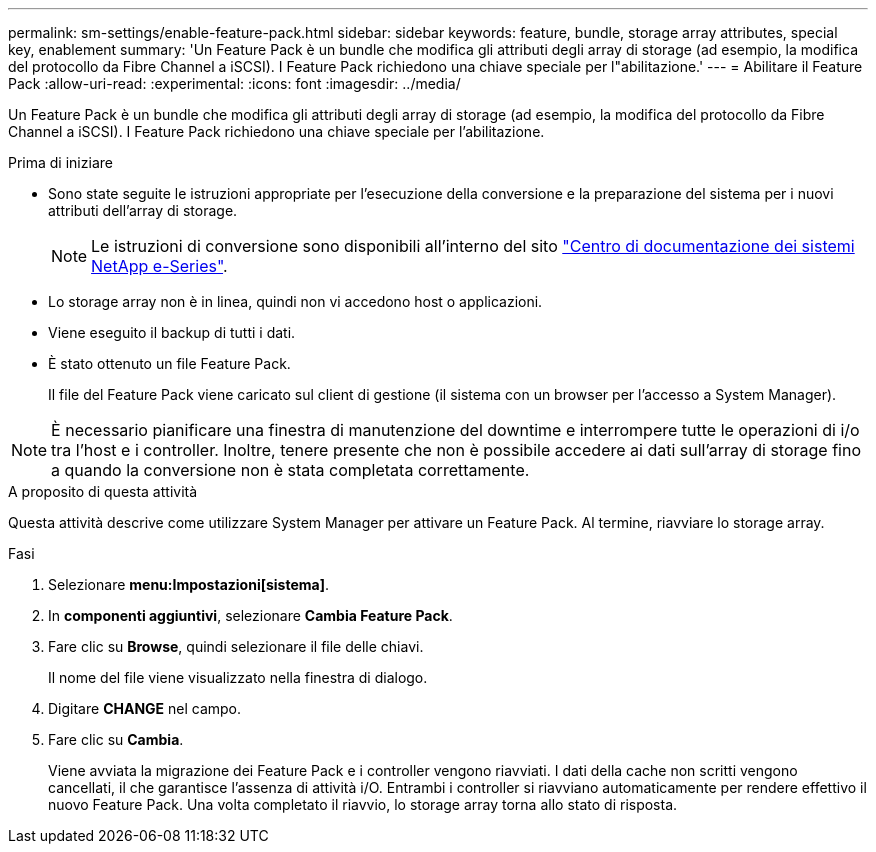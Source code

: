 ---
permalink: sm-settings/enable-feature-pack.html 
sidebar: sidebar 
keywords: feature, bundle, storage array attributes, special key, enablement 
summary: 'Un Feature Pack è un bundle che modifica gli attributi degli array di storage (ad esempio, la modifica del protocollo da Fibre Channel a iSCSI). I Feature Pack richiedono una chiave speciale per l"abilitazione.' 
---
= Abilitare il Feature Pack
:allow-uri-read: 
:experimental: 
:icons: font
:imagesdir: ../media/


[role="lead"]
Un Feature Pack è un bundle che modifica gli attributi degli array di storage (ad esempio, la modifica del protocollo da Fibre Channel a iSCSI). I Feature Pack richiedono una chiave speciale per l'abilitazione.

.Prima di iniziare
* Sono state seguite le istruzioni appropriate per l'esecuzione della conversione e la preparazione del sistema per i nuovi attributi dell'array di storage.
+
[NOTE]
====
Le istruzioni di conversione sono disponibili all'interno del sito http://mysupport.netapp.com/info/web/ECMP1658252.html["Centro di documentazione dei sistemi NetApp e-Series"^].

====
* Lo storage array non è in linea, quindi non vi accedono host o applicazioni.
* Viene eseguito il backup di tutti i dati.
* È stato ottenuto un file Feature Pack.
+
Il file del Feature Pack viene caricato sul client di gestione (il sistema con un browser per l'accesso a System Manager).



[NOTE]
====
È necessario pianificare una finestra di manutenzione del downtime e interrompere tutte le operazioni di i/o tra l'host e i controller. Inoltre, tenere presente che non è possibile accedere ai dati sull'array di storage fino a quando la conversione non è stata completata correttamente.

====
.A proposito di questa attività
Questa attività descrive come utilizzare System Manager per attivare un Feature Pack. Al termine, riavviare lo storage array.

.Fasi
. Selezionare *menu:Impostazioni[sistema]*.
. In *componenti aggiuntivi*, selezionare *Cambia Feature Pack*.
. Fare clic su *Browse*, quindi selezionare il file delle chiavi.
+
Il nome del file viene visualizzato nella finestra di dialogo.

. Digitare *CHANGE* nel campo.
. Fare clic su *Cambia*.
+
Viene avviata la migrazione dei Feature Pack e i controller vengono riavviati. I dati della cache non scritti vengono cancellati, il che garantisce l'assenza di attività i/O. Entrambi i controller si riavviano automaticamente per rendere effettivo il nuovo Feature Pack. Una volta completato il riavvio, lo storage array torna allo stato di risposta.


